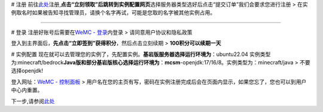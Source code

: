 # 注册
|image1|\ 前往\ `此处 <https://www.wemc.cc>`__\ 注册,\ **点击“立刻领取”后跳转到实例配置网页**\ \ |image2|\ 选择服务器类型选好后点击“提交订单”我们会要求您进行注册
>
在实例取名时如果被告知寻找管理员，请换个名字再试，可能是您取的名字被其他实例占用。

--------------

# 登录 注册好账号后需要在\ `WeMC -
登录 <https://wemc.cc/auth/#/login>`__\ 内登录\ |image3| >
请同意用户协议和隐私政策

登入到主界面后，\ **先点击“立即签到”获得积分**\ ，然后点击立刻续期 >
**100积分可以续期一天**

# |image4|\ 实例配置
现在就可以去管理您的实例了，先配置实例。\ **基岩版服务器选择运行环境为**\ ：ubuntu22.04
实例类型为:minecraft/bedrock\ **Java版和部分基岩版核心选择运行环境为**\ ：\ **mcsm**-openjdk:17/16/8。实例类型为：minecraft/java
> 不要选择openjdk!

登入网址：\ `WeMC - 控制面板 <http://console.wemc.cc/>`__ >
用户名在您的主页有写，密码在实例注册完成后会在页面内显示，如果您忘了，您也可以到用户中心内重置。

下一步,请参阅\ `此处 <https://www.yuque.com/wechat-igmzo/wemcdocs/vpbas0wvtag0n09p>`__

.. |image1| image:: https://cdn.nlark.com/yuque/0/2023/png/640735/1699191155198-a7e24173-82ca-4ed7-822e-cc63dacfc44a.png#averageHue=%23292d36&clientId=u92b99e05-94ad-4&from=paste&id=u0c1876f4&originHeight=930&originWidth=1206&originalType=url&ratio=1&rotation=0&showTitle=false&status=done&style=none&taskId=u0987bcb8-84e5-4454-b291-c3dbf563d92&title=
.. |image2| image:: https://cdn.nlark.com/yuque/0/2023/png/640735/1699191188302-0d9da649-f2fc-48d6-9f73-ab77d9dc975e.png#averageHue=%23f6f5f5&clientId=u92b99e05-94ad-4&from=paste&id=udcf3c362&originHeight=934&originWidth=1866&originalType=url&ratio=1&rotation=0&showTitle=false&status=done&style=none&taskId=u6039767a-ccab-49ba-9820-f23c1773b6e&title=
.. |image3| image:: https://cdn.nlark.com/yuque/0/2023/png/640735/1699191300152-a1f02985-d96e-43d4-bc45-69dc95a6d227.png#averageHue=%23f9f5f5&clientId=u92b99e05-94ad-4&from=paste&id=u323b855d&originHeight=440&originWidth=1297&originalType=url&ratio=1&rotation=0&showTitle=false&status=done&style=none&taskId=u93e9a234-ad1b-489f-8f69-8d65f6cd03d&title=
.. |image4| image:: https://cdn.nlark.com/yuque/0/2023/png/640735/1699191350733-95c38c96-9076-44cf-82a1-3929b545a310.png#averageHue=%23f9f8f8&clientId=u92b99e05-94ad-4&from=paste&id=htFTk&originHeight=935&originWidth=1884&originalType=url&ratio=1&rotation=0&showTitle=false&status=done&style=none&taskId=ud357fa52-d711-4717-88c2-77b14ad5122&title=
